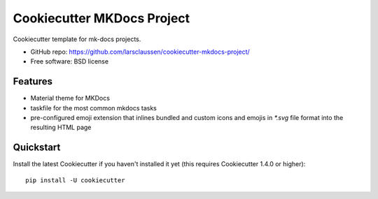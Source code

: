 ===========================
Cookiecutter MKDocs Project
===========================


Cookiecutter template for mk-docs projects.

* GitHub repo: https://github.com/larsclaussen/cookiecutter-mkdocs-project/
* Free software: BSD license

Features
--------

- Material theme for MKDocs 
- taskfile for the most common mkdocs tasks
- pre-configured emoji extension that inlines bundled and custom 
  icons and emojis in `*.svg` file format into the resulting HTML page



Quickstart
----------

Install the latest Cookiecutter if you haven't installed it yet (this requires
Cookiecutter 1.4.0 or higher)::

    pip install -U cookiecutter

